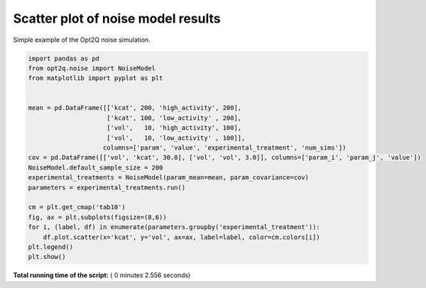 

.. _sphx_glr_auto_examples_plot_simple_noise_model.py:


Scatter plot of noise model results
-----------------------------------
Simple example of the Opt2Q noise simulation.





.. image:: /auto_examples/images/sphx_glr_plot_simple_noise_model_001.png
    :align: center





.. code-block:: python


    import pandas as pd
    from opt2q.noise import NoiseModel
    from matplotlib import pyplot as plt


    mean = pd.DataFrame([['kcat', 200, 'high_activity', 200],
                         ['kcat', 100, 'low_activity' , 200],
                         ['vol',   10, 'high_activity', 100],
                         ['vol',   10, 'low_activity' , 100]],
                        columns=['param', 'value', 'experimental_treatment', 'num_sims'])
    cov = pd.DataFrame([['vol', 'kcat', 30.0], ['vol', 'vol', 3.0]], columns=['param_i', 'param_j', 'value'])
    NoiseModel.default_sample_size = 200
    experimental_treatments = NoiseModel(param_mean=mean, param_covariance=cov)
    parameters = experimental_treatments.run()

    cm = plt.get_cmap('tab10')
    fig, ax = plt.subplots(figsize=(8,6))
    for i, (label, df) in enumerate(parameters.groupby('experimental_treatment')):
        df.plot.scatter(x='kcat', y='vol', ax=ax, label=label, color=cm.colors[i])
    plt.legend()
    plt.show()

**Total running time of the script:** ( 0 minutes  2.556 seconds)



.. only :: html

 .. container:: sphx-glr-footer


  .. container:: sphx-glr-download

     :download:`Download Python source code: plot_simple_noise_model.py <plot_simple_noise_model.py>`



  .. container:: sphx-glr-download

     :download:`Download Jupyter notebook: plot_simple_noise_model.ipynb <plot_simple_noise_model.ipynb>`


.. only:: html

 .. rst-class:: sphx-glr-signature

    `Gallery generated by Sphinx-Gallery <https://sphinx-gallery.readthedocs.io>`_
